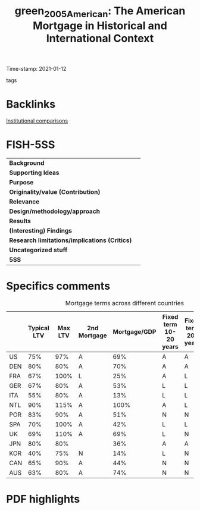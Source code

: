 #+TITLE: green_2005_American: The American Mortgage in Historical and International Context
#+ROAM_KEY: cite:green_2005_American
#+ROAM_TAGS:
Time-stamp: 2021-01-12
- tags ::


* Backlinks
[[file:20210210184827-institutional_comparisons.org][Institutional comparisons]]

* FISH-5SS


|---------------------------------------------+-----|
| *Background*                                  |     |
| *Supporting Ideas*                            |     |
| *Purpose*                                     |     |
| *Originality/value (Contribution)*            |     |
| *Relevance*                                   |     |
| *Design/methodology/approach*                 |     |
| *Results*                                     |     |
| *(Interesting) Findings*                      |     |
| *Research limitations/implications (Critics)* |     |
| *Uncategorized stuff*                         |     |
| *5SS*                                         |     |
|---------------------------------------------+-----|


* Specifics comments


#+CAPTION: Mortgage terms across different countries
|-----+-------------+---------+--------------+--------------+------------------------+----------------------+----------------------------------|
|     | Typical LTV | Max LTV | 2nd Mortgage | Mortgage/GDP | Fixed term 10-20 years | Fixed term 20+ years | Repayment by fee-free redemption |
|-----+-------------+---------+--------------+--------------+------------------------+----------------------+----------------------------------|
| US  |         75% |     97% | A            |          69% | A                      | A                    | A                                |
| DEN |         80% |     80% | A            |          70% | A                      | A                    | A                                |
| FRA |         67% |    100% | L            |          25% | A                      | L                    | N                                |
| GER |         67% |     80% | A            |          53% | L                      | L                    | N                                |
| ITA |         55% |     80% | A            |          13% | L                      | L                    | N                                |
| NTL |         90% |    115% | A            |         100% | A                      | L                    | N                                |
| POR |         83% |     90% | A            |          51% | N                      | N                    | N                                |
| SPA |         70% |    100% | A            |          42% | L                      | L                    | N                                |
| UK  |         69% |    110% | A            |          69% | L                      | N                    | L                                |
| JPN |         80% |     80% |              |          36% | A                      | A                    | L                                |
| KOR |         40% |     75% | N            |          14% | L                      | N                    | A                                |
| CAN |         65% |     90% | A            |          44% | N                      | N                    | N                                |
| AUS |         63% |     80% | A            |          74% | N                      | N                    | L                                |
|-----+-------------+---------+--------------+--------------+------------------------+----------------------+----------------------------------|

* PDF highlights
:PROPERTIES:
:NOTER_DOCUMENT: ../../PDFs/Green e Wachter - 2005 - The American Mortgage in Historical and Internatio.pdf
:NOTER_PAGE: 9
:END:
